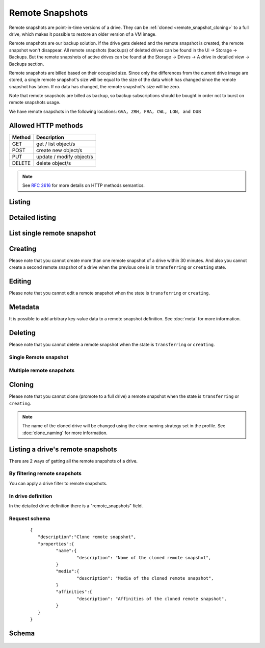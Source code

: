 Remote Snapshots
================

Remote snapshots are point-in-time versions of a drive. They can be 
:ref:`cloned <remote_snapshot_cloning>` to a full drive, which
makes it possible to restore an older version of a VM image.

Remote snapshots are our backup solution. If the drive gets deleted and
the remote snapshot is created, the remote snapshot won't disappear.
All remote snapshots (backups) of deleted drives can be found in the
UI -> Storage -> Backups.
But the remote snapshots of active drives can be found at the
Storage -> Drives -> A drive in detailed view -> Backups section.

Remote snapshots are billed based on their occupied size. Since only the 
differences from the current drive image are stored, a
single remote snapshot's size will be equal to the size of the data which has
changed since the remote snapshot has taken. If no data
has changed, the remote snapshot's size will be zero.

Note that remote snapshots are billed as ``backup``, so backup subscriptions
should be bought in order not to burst on remote snapshots usage.

We have remote snapshots in the following locations:
``GVA, ZRH, FRA, CWL, LON, and DUB``

Allowed HTTP methods
--------------------

+--------+--------------------------+
| Method | Description              |
+========+==========================+
| GET    | get / list object/s      |
+--------+--------------------------+
| POST   | create new object/s      |
+--------+--------------------------+
| PUT    | update / modify object/s |
+--------+--------------------------+
| DELETE | delete object/s          |
+--------+--------------------------+

.. note::

    See :rfc:`2616#section-9` for more details on HTTP methods semantics.


Listing
-------

.. http:get:: /remotesnapshots/

    Gets the list of remote snapshots to which the authenticated user has access.

    :param fields: A set of field names specifying the returned fields.
    :statuscode 200: no error

    **Example request - default list**:

    .. literalinclude:: dumps/request_snapshot_list
        :language: http

    **Example response - default list**:

    .. literalinclude:: dumps/response_snapshot_list
        :language: javascript

Detailed listing
----------------

.. http:get:: /remotesnapshots/detail/

    Gets the detailed list of remote snapshots with additional information to which the authenticated user has access.


    :param fields: No parameters.
    :statuscode 200: no error

    **Example request**:

    .. literalinclude:: dumps/request_snapshot_list_detail
        :language: http


    **Example response**:

    .. literalinclude:: dumps/response_snapshot_list_detail
        :language: javascript

List single remote snapshot
---------------------------

.. http:get:: /remotesnapshots/{uuid}/

    Gets detailed information on a remote snapshot identified by `snapshot_uuid`.


    :statuscode 200: no error


    **Example request**:

    .. literalinclude:: dumps/request_snapshot_get
        :language: http


    **Example response**:

    .. literalinclude:: dumps/response_snapshot_get
        :language: javascript

Creating
--------
Please note that you cannot create more than one remote snapshot of a drive within 30 minutes.
And also you cannot create a second remote snapshot of a drive when the previous one is in ``transferring`` or ``creating`` state.

.. http:post:: /remotesnapshots/

    Creates a new remote snapshot.

    :statuscode 201: object created

    **Example request**:

    Create a remote snapshot

    .. includejson:: dumps/request_snapshot_create
        :accessor: objects.0

    **Example response**

    .. literalinclude:: dumps/response_snapshot_create
        :language: javascript

Editing
-------
Please note that you cannot edit a remote snapshot when the state is ``transferring`` or ``creating``.

.. http:put:: /remotesnapshots/{uuid}/

    Edits a remote snapshot.

    :statuscode 200: no errors

    **Example request**:

    .. literalinclude:: dumps/request_snapshot_edit
        :language: http

    **Example response**:

    .. literalinclude:: dumps/response_snapshot_edit
        :language: javascript

Metadata
--------

It is possible to add arbitrary key-value data to a remote snapshot definition.
See
:doc:`meta` for more information.

Deleting
--------
Please note that you cannot delete a remote snapshot when the state is ``transferring`` or ``creating``.

Single Remote snapshot
~~~~~~~~~~~~~~~~~~~~~~

.. http:delete:: /remotesnapshots/{uuid}/

    Deletes a single remote snapshot.

    :statuscode 204: No content, object deletion started.

    **Example request**:

    .. literalinclude:: dumps/request_snapshot_delete
        :language: http


    **Example response**:
   
    .. literalinclude:: dumps/response_snapshot_delete
        :language: javascript

Multiple remote snapshots
~~~~~~~~~~~~~~~~~~~~~~~~~

.. http:delete:: /remotesnapshots/

   Deletes multiple remote snapshots specified by their UUIDs.


      :statuscode 204: No content, object deletion started.

   **Example request**:

   Request body

   .. parsed-literal::

      {"objects":
        [
          {
           "uuid":"b137e217-42b6-4ecf-8575-d72efc2d3dbd",
          },
          {
           "uuid":"e035a488-8587-4a15-ab25-9b7343236bc9",
          },
          {
           "uuid":"feded33c-106f-49fa-a1c4-be5c718ad1b5",
          }
        ]
      }


   **Example response**:
   
   .. sourcecode:: http
   
      HTTP/1.0 204 NO CONTENT
   
.. _remote_snapshot_cloning:

Cloning
-------
Please note that you cannot clone (promote to a full drive) a remote snapshot when the state is ``transferring`` or ``creating``.

.. http:post:: /remotesnapshots/{uuid}/action/?do=clone

    Clones a remote snapshot to a drive. Request body is optional and any or
    all of the key/value pairs can be omitted.

    :statuscode 202: Action accepted, execution is proceeding.

    **Example request**:

    .. literalinclude:: dumps/request_snapshot_clone
        :language: http

    **Example response**:
    The response is actually a drive definition.

    .. literalinclude:: dumps/response_snapshot_clone
        :language: javascript

.. note::

    The name of the cloned drive will be changed using the clone naming strategy set in the profile.
    See :doc:`clone_naming` for more information.

Listing a drive's remote snapshots
----------------------------------

There are 2 ways of getting all the remote snapshots of a drive.

By filtering remote snapshots
~~~~~~~~~~~~~~~~~~~~~~~~~~~~~

You can apply a drive filter to remote snapshots.

.. http:get:: /remotesnapshots/{uuid}/?drive={drive_uuid}

    **Example request**:

    .. literalinclude:: dumps/request_snapshot_list_for_drive
        :language: javascript

    **Example response**:

    .. literalinclude:: dumps/response_snapshot_list_for_drive
        :language: javascript

In drive definition
~~~~~~~~~~~~~~~~~~~

In the detailed drive definition there is a "remote_snapshots" field.


.. http:get:: /drives/{drive_uuid}/

    **Example request**:

    .. literalinclude:: dumps/request_snapshots_in_drive_def
        :language: javascript

    **Example response**:

    .. literalinclude:: dumps/response_snapshots_in_drive_def
        :language: javascript

Request schema
~~~~~~~~~~~~~~

   .. parsed-literal::

      {
         "description":"Clone remote snapshot",
         "properties":{
         	"name":{
         		"description": "Name of the cloned remote snapshot",
         	}
         	"media":{
         		"description": "Media of the cloned remote snapshot",
         	}
         	"affinities":{
         		"description": "Affinities of the cloned remote snapshot",
         	}
         }
      }


Schema
------

   .. literalinclude:: dumps/response_snapshot_schema
        :language: javascript
